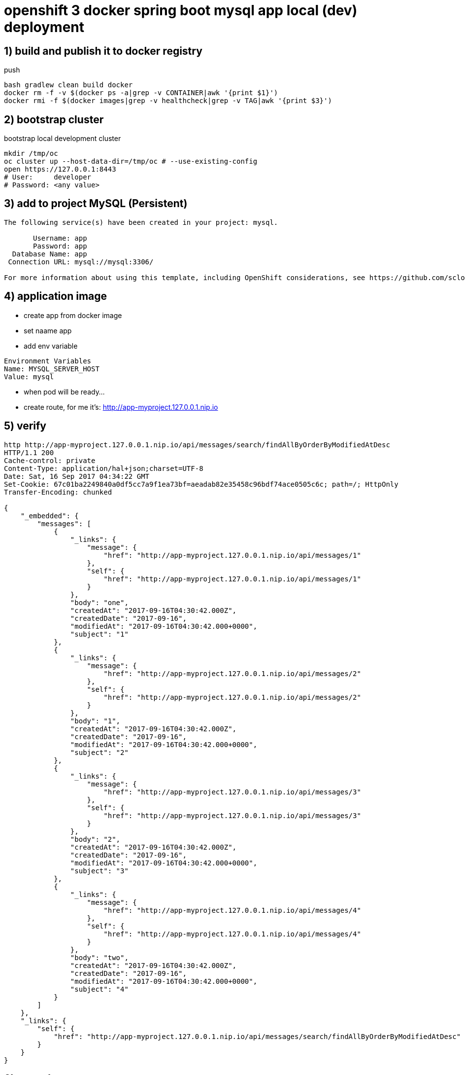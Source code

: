 = openshift 3 docker spring boot mysql app local (dev) deployment

== 1) build and publish it to docker registry

.push
[source,bash]
----
bash gradlew clean build docker
docker rm -f -v $(docker ps -a|grep -v CONTAINER|awk '{print $1}')
docker rmi -f $(docker images|grep -v healthcheck|grep -v TAG|awk '{print $3}')
----

== 2) bootstrap cluster

.bootstrap local development cluster
[source,bash]
----
mkdir /tmp/oc
oc cluster up --host-data-dir=/tmp/oc # --use-existing-config
open https://127.0.0.1:8443
# User:     developer
# Password: <any value>
----

== 3) add to project MySQL (Persistent)

----
The following service(s) have been created in your project: mysql.

       Username: app
       Password: app
  Database Name: app
 Connection URL: mysql://mysql:3306/

For more information about using this template, including OpenShift considerations, see https://github.com/sclorg/mysql-container/blob/master/5.7/README.md.
----

== 4) application image

- create app from docker image
- set naame app
- add env variable

----
Environment Variables
Name: MYSQL_SERVER_HOST
Value: mysql
----

- when pod will be ready...
- create route, for me it's: http://app-myproject.127.0.0.1.nip.io

== 5) verify

[source,bash]
----
http http://app-myproject.127.0.0.1.nip.io/api/messages/search/findAllByOrderByModifiedAtDesc
HTTP/1.1 200
Cache-control: private
Content-Type: application/hal+json;charset=UTF-8
Date: Sat, 16 Sep 2017 04:34:22 GMT
Set-Cookie: 67c01ba2249840a0df5cc7a9f1ea73bf=aeadab82e35458c96bdf74ace0505c6c; path=/; HttpOnly
Transfer-Encoding: chunked

{
    "_embedded": {
        "messages": [
            {
                "_links": {
                    "message": {
                        "href": "http://app-myproject.127.0.0.1.nip.io/api/messages/1"
                    },
                    "self": {
                        "href": "http://app-myproject.127.0.0.1.nip.io/api/messages/1"
                    }
                },
                "body": "one",
                "createdAt": "2017-09-16T04:30:42.000Z",
                "createdDate": "2017-09-16",
                "modifiedAt": "2017-09-16T04:30:42.000+0000",
                "subject": "1"
            },
            {
                "_links": {
                    "message": {
                        "href": "http://app-myproject.127.0.0.1.nip.io/api/messages/2"
                    },
                    "self": {
                        "href": "http://app-myproject.127.0.0.1.nip.io/api/messages/2"
                    }
                },
                "body": "1",
                "createdAt": "2017-09-16T04:30:42.000Z",
                "createdDate": "2017-09-16",
                "modifiedAt": "2017-09-16T04:30:42.000+0000",
                "subject": "2"
            },
            {
                "_links": {
                    "message": {
                        "href": "http://app-myproject.127.0.0.1.nip.io/api/messages/3"
                    },
                    "self": {
                        "href": "http://app-myproject.127.0.0.1.nip.io/api/messages/3"
                    }
                },
                "body": "2",
                "createdAt": "2017-09-16T04:30:42.000Z",
                "createdDate": "2017-09-16",
                "modifiedAt": "2017-09-16T04:30:42.000+0000",
                "subject": "3"
            },
            {
                "_links": {
                    "message": {
                        "href": "http://app-myproject.127.0.0.1.nip.io/api/messages/4"
                    },
                    "self": {
                        "href": "http://app-myproject.127.0.0.1.nip.io/api/messages/4"
                    }
                },
                "body": "two",
                "createdAt": "2017-09-16T04:30:42.000Z",
                "createdDate": "2017-09-16",
                "modifiedAt": "2017-09-16T04:30:42.000+0000",
                "subject": "4"
            }
        ]
    },
    "_links": {
        "self": {
            "href": "http://app-myproject.127.0.0.1.nip.io/api/messages/search/findAllByOrderByModifiedAtDesc"
        }
    }
}
----

== 6) stop cluster

[source,bash]
----
oc cluster down
----

== enjoy :)
